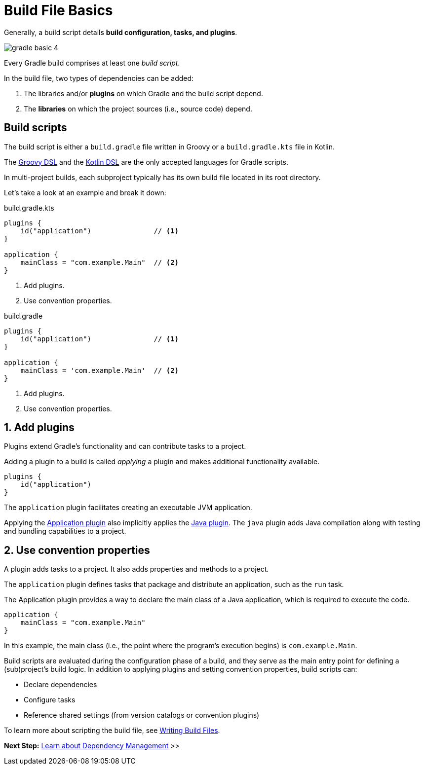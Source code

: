 // Copyright (C) 2024 Gradle, Inc.
//
// Licensed under the Creative Commons Attribution-Noncommercial-ShareAlike 4.0 International License.;
// you may not use this file except in compliance with the License.
// You may obtain a copy of the License at
//
//      https://creativecommons.org/licenses/by-nc-sa/4.0/
//
// Unless required by applicable law or agreed to in writing, software
// distributed under the License is distributed on an "AS IS" BASIS,
// WITHOUT WARRANTIES OR CONDITIONS OF ANY KIND, either express or implied.
// See the License for the specific language governing permissions and
// limitations under the License.

[[build_file_basics]]
= Build File Basics

Generally, a build script details *build configuration, tasks, and plugins*.

image::gradle-basic-4.png[]

Every Gradle build comprises at least one _build script_.

In the build file, two types of dependencies can be added:

1. The libraries and/or *plugins* on which Gradle and the build script depend.
2. The *libraries* on which the project sources (i.e., source code) depend.

[[sec:build_script]]
== Build scripts

The build script is either a `build.gradle` file written in Groovy or a `build.gradle.kts` file in Kotlin.

The link:{groovyDslPath}/index.html[Groovy DSL^] and the link:{kotlinDslPath}/index.html[Kotlin DSL^] are the only accepted languages for Gradle scripts.

In multi-project builds, each subproject typically has its own build file located in its root directory.

Let's take a look at an example and break it down:

====
[.multi-language-sample]
=====
.build.gradle.kts
[source,kotlin]
----
plugins {
    id("application")               // <1>
}

application {
    mainClass = "com.example.Main"  // <2>
}
----
<1> Add plugins.
<2> Use convention properties.
=====

[.multi-language-sample]
=====
.build.gradle
[source,groovy]
----
plugins {
    id("application")               // <1>
}

application {
    mainClass = 'com.example.Main'  // <2>
}
----
<1> Add plugins.
<2> Use convention properties.
=====
====

== 1. Add plugins

Plugins extend Gradle's functionality and can contribute tasks to a project.

Adding a plugin to a build is called _applying_ a plugin and makes additional functionality available.

[source,kotlin]
----
plugins {
    id("application")
}
----

The `application` plugin facilitates creating an executable JVM application.

Applying the <<application_plugin.adoc#application_plugin,Application plugin>> also implicitly applies the <<java_plugin.adoc#java_plugin,Java plugin>>.
The `java` plugin adds Java compilation along with testing and bundling capabilities to a project.

== 2. Use convention properties

A plugin adds tasks to a project.
It also adds properties and methods to a project.

The `application` plugin defines tasks that package and distribute an application, such as the `run` task.

The Application plugin provides a way to declare the main class of a Java application, which is required to execute the code.

[source,kotlin]
----
application {
    mainClass = "com.example.Main"
}
----

In this example, the main class (i.e., the point where the program's execution begins) is `com.example.Main`.

Build scripts are evaluated during the configuration phase of a build, and they serve as the main entry point for defining a (sub)project’s build logic.
In addition to applying plugins and setting convention properties, build scripts can:

* Declare dependencies
* Configure tasks
* Reference shared settings (from version catalogs or convention plugins)

To learn more about scripting the build file, see <<writing_build_scripts.adoc#writing_build_scripts,Writing Build Files>>.

[.text-right]
**Next Step:** <<dependency_management_basics.adoc#dependency_management_basics,Learn about Dependency Management>> >>
